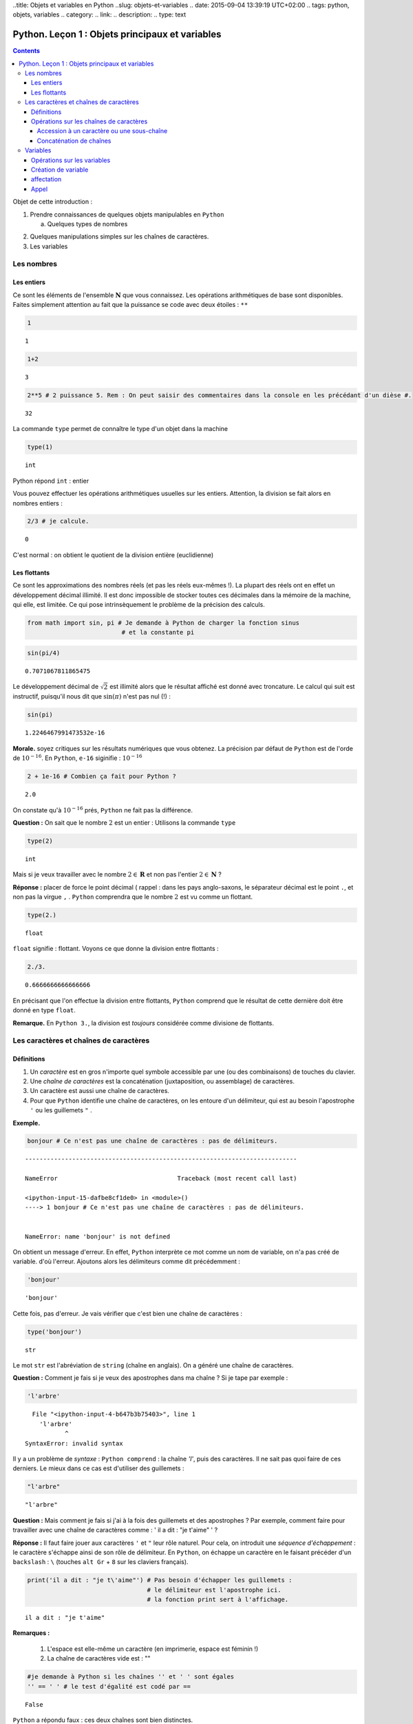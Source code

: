 ..title: Objets et variables en Python
..slug: objets-et-variables
.. date: 2015-09-04 13:39:19 UTC+02:00
.. tags: python, objets, variables
.. category: 
.. link: 
.. description: 
.. type: text


Python. Leçon 1 : Objets principaux et variables
=================================================

.. class:: alert alert-info pull-right

.. contents::


Objet de cette introduction :

1. Prendre connaissances de quelques objets manipulables en ``Python``

   a. Quelques types de nombres 

.. raw:: html     

	 <!-- TEASER_END -->
   
   b. Les chaînes de caractères

2. Quelques manipulations simples sur les chaînes de caractères.
3. Les variables





   

Les nombres
-----------

Les entiers
~~~~~~~~~~~

Ce sont les éléments de l'ensemble :math:`\mathbf{N}` que vous
connaissez. Les opérations arithmétiques de base sont disponibles.
Faites simplement attention au fait que la puissance se code avec deux étoiles : ``**``



	 


.. code:: python

    1




.. parsed-literal::

    1



.. code:: python

    1+2




.. parsed-literal::

    3



.. code:: python

    2**5 # 2 puissance 5. Rem : On peut saisir des commentaires dans la console en les précédant d'un dièse #. 




.. parsed-literal::

    32





La commande ``type`` permet de connaître le type d'un objet dans la
machine

.. code:: python

    type(1)




.. parsed-literal::

    int



Python répond ``int`` : entier

Vous pouvez effectuer les opérations arithmétiques usuelles sur les
entiers. Attention, la division se fait alors en nombres entiers :

.. code:: python

    2/3 # je calcule.




.. parsed-literal::

    0



C'est normal : on obtient le quotient de la division entière
(euclidienne)

Les flottants
~~~~~~~~~~~~~

Ce sont les approximations des nombres réels (et pas les réels eux-mêmes
!). La plupart des réels ont en effet un développement décimal illimité.
Il est donc impossible de stocker toutes ces décimales dans la mémoire
de la machine, qui elle, est limitée. Ce qui pose intrinsèquement le
problème de la précision des calculs.

.. code:: python

    from math import sin, pi # Je demande à Python de charger la fonction sinus
                              # et la constante pi

.. code:: python

    sin(pi/4) 




.. parsed-literal::

    0.7071067811865475



Le développement décimal de :math:`\sqrt{2}` est illimité alors que le
résultat affiché est donné avec troncature. Le calcul qui suit est
instructif, puisqu'il nous dit que :math:`\sin(\pi)` n'est pas nul (!) :

.. code:: python

    sin(pi)




.. parsed-literal::

    1.2246467991473532e-16



**Morale.** soyez critiques sur les résultats numériques que vous
obtenez. La précision par défaut de ``Python`` est de l'orde de
:math:`10^{-16}`. En ``Python``, ``e-16`` siginifie : :math:`10^{-16}`

.. code:: python

    2 + 1e-16 # Combien ça fait pour Python ?




.. parsed-literal::

    2.0



On constate qu'à :math:`10^{-16}` prés, ``Python`` ne fait pas la
différence.

**Question :**  On sait que le nombre :math:`2` est un entier :
Utilisons la commande ``type``

.. code:: python

    type(2)




.. parsed-literal::

    int



Mais si je veux travailler avec le nombre :math:`2\in\mathbf{R}` et non pas l'entier :math:`2\in \mathbf{N}` ?

**Réponse :** placer de force le point décimal ( rappel : dans les pays
anglo-saxons, le séparateur décimal est le point ``.``, et non pas la
virgue ``,`` . ``Python`` comprendra que le nombre :math:`2` est vu
comme un flottant.

.. code:: python

    type(2.)




.. parsed-literal::

    float



``float`` signifie : flottant. Voyons ce que donne la division entre
flottants :

.. code:: python

    2./3.




.. parsed-literal::

    0.6666666666666666



En précisant que l'on effectue la division entre flottants, ``Python``
comprend que le résultat de cette dernière doit être donné en type
``float``.

**Remarque.** En ``Python 3.``, la division est *toujours*
considérée comme divisione de flottants.

Les caractères et chaînes de caractères
---------------------------------------

Définitions
~~~~~~~~~~~

1. Un *caractère* est en gros n'importe quel symbole accessible par une
   (ou des combinaisons) de touches du clavier.
2. Une *chaîne de caractères* est la concaténation (juxtaposition, ou
   assemblage) de caractères.
3. Un caractère est aussi une chaîne de caractères.
4. Pour que ``Python`` identifie une chaîne de caractères, on les
   entoure d'un délimiteur, qui est au besoin l'apostrophe ``'`` ou les
   guillemets ``"`` . 

**Exemple.**

.. code:: python

    bonjour # Ce n'est pas une chaîne de caractères : pas de délimiteurs.


::


    ---------------------------------------------------------------------------

    NameError                                 Traceback (most recent call last)

    <ipython-input-15-dafbe8cf1de0> in <module>()
    ----> 1 bonjour # Ce n'est pas une chaîne de caractères : pas de délimiteurs.
    

    NameError: name 'bonjour' is not defined


On obtient un message d'erreur. En effet, ``Python`` interprète ce mot
comme un nom de variable, on n'a pas créé de variable. d'où l'erreur.
Ajoutons alors les délimiteurs comme dit précédemment :

.. code:: python

    'bonjour'




.. parsed-literal::

    'bonjour'



Cette fois, pas d'erreur. Je vais vérifier que c'est bien une chaîne de
caractères :

.. code:: python

    type('bonjour')




.. parsed-literal::

    str



Le mot ``str`` est l'abréviation de ``string`` (chaîne en anglais). On a
généré une chaîne de caractères.


**Question \:** Comment je fais si je veux des apostrophes dans ma chaîne
? Si je tape par exemple :

.. code:: python

    'l'arbre' 


.. parsed-literal::


      File "<ipython-input-4-b647b3b75403>", line 1
        'l'arbre'
               ^
    SyntaxError: invalid syntax



Il y a un problème de *syntaxe* \: ``Python comprend`` : la chaîne `'l'`,
puis des caractères. Il ne sait pas quoi faire de ces derniers. Le mieux
dans ce cas est d'utiliser des guillemets :

.. code:: python

    "l'arbre"




.. parsed-literal::

    "l'arbre"



**Question \:** Mais comment je fais si j'ai à la fois des guillemets
et des apostrophes ? Par exemple, comment faire pour travailler avec 
une chaîne de caractères comme \:
' il a dit : "je t'aime" ' ?



**Réponse \:** Il faut faire jouer aux caractères ``'`` et ``"`` leur
rôle naturel. Pour cela, on introduit une *séquence d'échappement* : le
caractère s'échappe ainsi de son rôle de délimiteur. En ``Python``, on
échappe un caractère en le faisant précéder d'un ``backslash`` \: ``\``
(touches ``alt Gr`` + ``8`` sur les claviers français).

.. code:: python

    print('il a dit : "je t\'aime"') # Pas besoin d'échapper les guillemets : 
                                     # le délimiteur est l'apostrophe ici.
                                     # la fonction print sert à l'affichage.


.. parsed-literal::

    il a dit : "je t'aime"



**Remarques \:**

 1. L'espace est elle-même un caractère (en imprimerie, espace est féminin !) 
 2. La chaîne de caractères vide est : \"\"



.. code:: python

    #je demande à Python si les chaînes '' et ' ' sont égales
    '' == ' ' # le test d'égalité est codé par ==




.. parsed-literal::

    False



``Python`` a répondu faux : ces deux chaînes sont bien distinctes.

Opérations sur les chaînes de caractères
~~~~~~~~~~~~~~~~~~~~~~~~~~~~~~~~~~~~~~~~

Je vais considérer la chaîne de caractères suivante :

.. code:: python

    'anticonstitutionnellement'




.. parsed-literal::

    'anticonstitutionnellement'



Comme cette chaîne est longue à saisir, je vais la manipuler en la
stockant dans une variable que j'appelle ``mot`` (voir `plus tard`_  pour
les variables):

.. code:: python

    mot = 'anticonstitutionnellement'

.. code:: python

    print(mot)


.. parsed-literal::

    anticonstitutionnellement


.. code:: python

    type(mot)




.. parsed-literal::

    str



Accession à un caractère ou une sous-chaîne
^^^^^^^^^^^^^^^^^^^^^^^^^^^^^^^^^^^^^^^^^^^

Les caractères dans une chaîne sont numérotés à partir de ``0``

.. code:: python

    mot[0] # Python le premier caractère de la chaîne




.. parsed-literal::

    'a'



.. code:: python

    mot[-1] # Le dernier caractère




.. parsed-literal::

    't'



.. code:: python

    mot[-2] # Le deuxième caractère en partant de la fin




.. parsed-literal::

    'n'



.. code:: python

    mot[0:5] # les cinq premiers caractères




.. parsed-literal::

    'antic'



.. code:: python

    mot[3:8] # Je veux la sous-chaîne des caractères numéro 3,4,5,6 et 7




.. parsed-literal::

    'icons'



**Règle.** Dans ``mot[a:b]``, il y a ``b-a`` caractères.

Combien y a-t-il de lettres dans ``anticonstitutionnellement`` ?

.. code:: python

    len(mot) # len est l'abréviation de length (longueur)




.. parsed-literal::

    25



J'extrais de ce mot le mot 'constitution'

.. code:: python

    mot[4:16]




.. parsed-literal::

    'constitution'



Je demande si deux ``l`` se suivent :

.. code:: python

    'll' in mot  # Est-ce que la chaîne `ll` se trouve dans le mot ?




.. parsed-literal::

    True



.. code:: python

    'oui' in mot # on ne trouve pas 'oui' dans le mot.




.. parsed-literal::

    False



Concaténation de chaînes
^^^^^^^^^^^^^^^^^^^^^^^^

On utilise pour cela le ``+``

.. code:: python

    'bonjour'+' Monsieur' # Noter l'espace avant le M de Monsieur




.. parsed-literal::

    'bonjour Monsieur'



.. code:: python

    'bonjour'+'Monsieur'




.. parsed-literal::

    'bonjourMonsieur'



On peut aussi utiliser le ``*<n>`` pour répliquer ``<n>`` fois la
chaîne, ``<n>`` étant un entier. Par exemple, si je veux écrire 60 fois
``tictac`` :

.. code:: python

    'tictac '*60




.. parsed-literal::

    'tictac tictac tictac tictac tictac tictac tictac tictac tictac tictac tictac tictac tictac tictac tictac tictac tictac tictac tictac tictac tictac tictac tictac tictac tictac tictac tictac tictac tictac tictac tictac tictac tictac tictac tictac tictac tictac tictac tictac tictac tictac tictac tictac tictac tictac tictac tictac tictac tictac tictac tictac tictac tictac tictac tictac tictac tictac tictac tictac tictac '

.. _`plus tard`:  


Variables
---------



Les variables servent à manipuler plus aisément les objets de la
machine.

1. (définition informelle) : une variable est l'association d'un nom et
   d'un objet. Ce dernier est stocké dans une région localisée de
   l'espace mémoire de la machine.
2. L'objet associé à la variable s'appelle la *valeur courante* de la
   variable.

Opérations sur les variables
~~~~~~~~~~~~~~~~~~~~~~~~~~~~

On peut :

1. Créer une variable (opération de création ou initialisation d'une
   variable)
2. Modifier le contenu d'une variable (c'est-à-dire sa valeur courante).
   Cette opération s'appelle *affectation* ou *mise à jour* de la
   variable.
3. Utiliser le contenu d'une variable (opération nommée : *appel* de la
   variable)
4. Supprimer une variable.

**Remarque.** En dehors du caractère *underscore* :  ``_`` (le "tiret du 8"),
les caractères spéciaux (lettres accentuées, espaces, ponctuation) sont interdits.
Les noms de variables constitués uniquement de chiffres sont interdits
pour des raisons évidentes.

Création de variable
~~~~~~~~~~~~~~~~~~~~

.. code:: python

    toto # Pour l'instant, la variable appelée toto n'existe pas. Pour preuve :


::


    ---------------------------------------------------------------------------

    NameError                                 Traceback (most recent call last)

    <ipython-input-47-11a3e2290843> in <module>()
    ----> 1 toto
    

    NameError: name 'toto' is not defined


.. code:: python

    toto = ' bonjour ' # la valeur courante est la chaîne de caractères ' bonjour '

.. code:: python

    type(toto)




.. parsed-literal::

    str



affectation
~~~~~~~~~~~

Pour stocker l'entier :math:`2` dans une variable qu'on appelle
``toto``, on tape :

.. code:: python

    toto = 2

\*\* Attention : \*\* Le nom de la variable est à gauche du symbole
``=`` et à droite, l'objet.

.. code:: python

    print(toto)


.. parsed-literal::

    2


La nouvelle valeur courante affectée écrase donc l'ancienne.

Appel
~~~~~

On récupère le contenu d'une variable en l'appelant par son nom.

.. code:: python

    3 + toto # Qu'y avait-il dans toto ? L'appel se fait simplement en utilisant le nom de la variable




.. parsed-literal::

    5



.. code:: python

    '3' + toto # Soyez rigoureux et analysez la syntaxe


::


    ---------------------------------------------------------------------------

    TypeError                                 Traceback (most recent call last)

    <ipython-input-24-dc348e9b8641> in <module>()
    ----> 1 '3' + toto # Soyez rigoureux et analysez la syntaxe
    

    TypeError: cannot concatenate 'str' and 'int' objects


**Explication** (bien comprendre). ``Python`` analyse ainsi
l'instuction:

1. Il commence par voir ``3``. Grâce aux apostrophes, il sait que c'est
   une chaîne de caractères.
2. Ensuite, il voit un ``+`` : comme il avait juste avant une chaîne de
   caractères, il comprend que ce ``+`` désigne la concaténation de
   chaînes et pas l'addition des entiers (ou des flottants ou autre).
3. Après ce ``+``, Python s'attend à trouver une chaîne de caractères.
   Or il trouve ``toto``. Comme il n'y a pas délimiteurs autour, il
   comprend que c'est un *appel* de variable.
4. Comme ``toto`` contient un entier, ``Python`` ne peut rien
   concaténer.

Le message d'erreur dit bien : tu ne peux pas concaténer chaîne et
entier. Il faut donc convertir l'entier ``toto`` en chaîne. La commande
``str(objet)`` converit l'objet ``objet`` en chaîne de caractères.

.. code:: python

    '3'+str(toto)




.. parsed-literal::

    '32'



.. code:: python

    '3' + 'toto' # Ce n'est pas la même chose que ce qui précède




.. parsed-literal::

    '3toto'



**Ce qui suit est à bien comprendre aussi.**

.. code:: python

    toto = 2  #1
    toto = toto + 8 #1 

**Explication.**

1. Dans ``#1`` on a effectué une actualisation de variable : ``toto``
   contient l'entier :math:`2`.
2. Dans ``#2``, c'est encore une actualisation de la variable toto
   puisque l'instruction commence par ``toto =``
3. Le membre de droite contient :
     
    A. Un appel de la variable ``toto`` : son contenu est :math:`2` d'après ``#1`` 
    B. Une addition d'entiers (puisque le ``+`` est coordonné à l'entier ``toto``) 
    C. cette addition se fait entre :math:`2` et :math:`8`.

4. À la fin, on ``toto`` devrait donc être actualisé à la valeur
   :math:`10`. Vérifions :

.. code:: python

    print(toto)


.. parsed-literal::

    10


